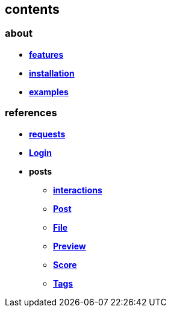 == contents

=== about

* *link:about/features[features]*
* *link:about/installation[installation]*
* *link:about/examples[examples]*

=== references

* *link:references/requests[requests]*
* *link:references/Login[Login]*
* *posts*
** *link:references/posts/interactions[interactions]*
** *link:references/posts/Post[Post]*
** *link:references/posts/File[File]*
** *link:references/posts/Preview[Preview]*
** *link:references/posts/Score[Score]*
** *link:references/posts/Tags[Tags]*